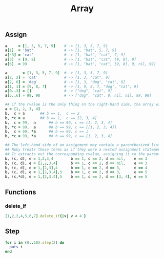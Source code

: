 #+Title: Array
#+OPTIONS: ^:nil


** Assign
#+BEGIN_SRC ruby
a     = [1, 3, 5, 7, 9]    # -> [1, 3, 5, 7, 9]
a[1]  = 'bat'              # -> [1, "bat", 5, 7, 9]
a[-3] = 'cat'              # -> [1, "bat", "cat", 7, 9]
a[3]  = [9, 8]             # -> [1, "bat", "cat", [9, 8], 9]
a[6]  = 99                 # -> [1, "bat", "cat", [9, 8], 9, nil, 99]
#+END_SRC

#+BEGIN_SRC ruby
a       = [1, 3, 5, 7, 9]  # -> [1, 3, 5, 7, 9]
a[2, 2] = 'cat'            # -> [1, 3, "cat", 9]
a[2, 0] = 'dog'            # -> [1, 3, "dog", "cat", 9]
a[1, 1] = [9, 8, 7]        # -> [1, 9, 8, 7, "dog", "cat", 9]
a[0..3] = []               # -> ["dog", "cat", 9]
a[5..6] = 99, 98           # -> ["dog", "cat", 9, nil, nil, 99, 98]
#+END_SRC

#+BEGIN_SRC ruby
## if the rvalue is the only thing on the right-hand side, the array will be expanded automatically
a = [1, 2, 3, 4]
b,  c = a		## b == 1,  c == 2
b, *c = a		## b == 1,  c == [2, 3, 4]
b,  c = 99,  a		## b == 99, c == [1, 2, 3, 4]
b, *c = 99,  a		## b == 99, c == [[1, 2, 3, 4]]
b,  c = 99, *a		## b == 99, c == 1
b, *c = 99, *a		## b == 99, c == [1, 2, 3, 4]
#+END_SRC

#+BEGIN_SRC ruby
## The left-hand side of an assignment may contain a parenthesized list of terms.
## Ruby treats these terms as if they were a nested assignment statement.
## It extracts out the corresponding rvalue, assigning it to the parenthesized terms, before continuing with the higher-level assignment.
b, (c, d), e = 1,2,3,4        b == 1, c == 2, d == nil,    e == 3
b, (c, d), e = [1,2,3,4]      b == 1, c == 2, d == nil,    e == 3
b, (c, d), e = 1,[2,3],4      b == 1, c == 2, d == 3,      e == 4
b, (c, d), e = 1,[2,3,4],5    b == 1, c == 2, d == 3,      e == 5
b, (c,*d), e = 1,[2,3,4],5    b == 1, c == 2, d == [3, 4], e == 5
#+END_SRC

** Functions
*** delete_if
 #+BEGIN_SRC ruby
[1,2,3,4,5,6,7].delete_if{|v| v < 4 }
#+END_SRC



** Step

#+BEGIN_SRC ruby
for i in (0..10).step(2) do
  puts i
end
#+END_SRC
